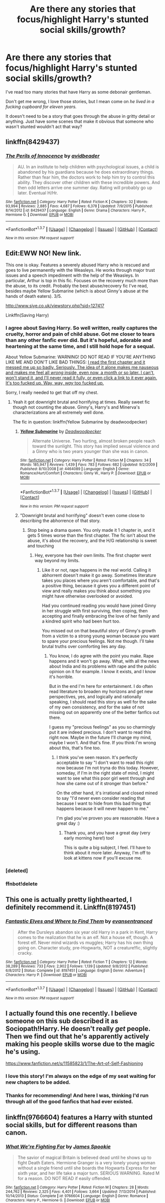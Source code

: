 #+TITLE: Are there any stories that focus/highlight Harry's stunted social skills/growth?

* Are there any stories that focus/highlight Harry's stunted social skills/growth?
:PROPERTIES:
:Author: NaughtyGaymer
:Score: 9
:DateUnix: 1459813507.0
:DateShort: 2016-Apr-05
:FlairText: Request
:END:
I've read too many stories that have Harry as some debonair gentleman.

Don't get me wrong, I love those stories, but I mean come on /he lived in a fucking cupboard for eleven years./

It doesn't need to be a story that goes through the abuse in gritty detail or anything. Just have some scenes that make it obvious that someone who wasn't stunted wouldn't act that way?


** linkffn(8429437)
:PROPERTIES:
:Author: viol8er
:Score: 6
:DateUnix: 1459813912.0
:DateShort: 2016-Apr-05
:END:

*** [[http://www.fanfiction.net/s/8429437/1/][*/The Perils of Innocence/*]] by [[https://www.fanfiction.net/u/901792/avidbeader][/avidbeader/]]

#+begin_quote
  AU. In an institute to help children with psychological issues, a child is abandoned by his guardians because he does extraordinary things. Rather than fear him, the doctors work to help him try to control this ability. They discover other children with these incredible powers. And then odd letters arrive one summer day. Rating will probably go up later. Eventual H/Hr.
#+end_quote

^{/Site/: [[http://www.fanfiction.net/][fanfiction.net]] *|* /Category/: Harry Potter *|* /Rated/: Fiction K *|* /Chapters/: 32 *|* /Words/: 93,994 *|* /Reviews/: 2,885 *|* /Favs/: 4,687 *|* /Follows/: 6,378 *|* /Updated/: 7/9/2015 *|* /Published/: 8/14/2012 *|* /id/: 8429437 *|* /Language/: English *|* /Genre/: Drama *|* /Characters/: Harry P., Hermione G. *|* /Download/: [[http://www.p0ody-files.com/ff_to_ebook/ffn-bot/index.php?id=8429437&source=ff&filetype=epub][EPUB]] or [[http://www.p0ody-files.com/ff_to_ebook/ffn-bot/index.php?id=8429437&source=ff&filetype=mobi][MOBI]]}

--------------

*FanfictionBot*^{1.3.7} *|* [[[https://github.com/tusing/reddit-ffn-bot/wiki/Usage][Usage]]] | [[[https://github.com/tusing/reddit-ffn-bot/wiki/Changelog][Changelog]]] | [[[https://github.com/tusing/reddit-ffn-bot/issues/][Issues]]] | [[[https://github.com/tusing/reddit-ffn-bot/][GitHub]]] | [[[https://www.reddit.com/message/compose?to=%2Fu%2Ftusing][Contact]]]

^{/New in this version: PM request support!/}
:PROPERTIES:
:Author: FanfictionBot
:Score: 2
:DateUnix: 1459813982.0
:DateShort: 2016-Apr-05
:END:


** Edit:EWW NO! New link.

This one is okay. Features a severely abused Harry who is rescued and goes to live permanently with the Weasleys. He works through major trust issues and a speech impediment with the help of the Weasleys. In particular, Arthur is top in this fic. Focuses on the recovery much more than the abuse, to its credit. Probably the best abuse/recovery fic I've read, besides maybe Yellow Submarine (which is about Ginny's abuse at the hands of death eaters). 3/5.

[[http://www.siye.co.uk/viewstory.php?sid=127417]]

Linkffn(Saving Harry)
:PROPERTIES:
:Author: blandge
:Score: 4
:DateUnix: 1459817943.0
:DateShort: 2016-Apr-05
:END:

*** I agree about Saving Harry. So well written, really captures the cruelty, horror and pain of child abuse. Got me closer to tears than any other fanfic ever did. But it's hopeful, adorable and heartening at the same time, and I still hold hope for a sequal.

About Yellow Submarine: WARNING! DO NOT READ IF YOU'RE ANYTHING LIKE ME AND DON'T LIKE BAD THINGS: [[/spoiler][I read the first chapter and it messed me up so badly. Seriously. The idea of it alone makes me nauseous and makes me feel all /wrong/ inside, even now, a month or so later. I can't, won't stand it, and I'll never read it fully, or even click a link to it ever again. It's too fucked up. Way, way, /way/ too fucked up.]]

Sorry, I really needed to get that off my chest.
:PROPERTIES:
:Author: BigFatNo
:Score: 3
:DateUnix: 1459819606.0
:DateShort: 2016-Apr-05
:END:

**** Yeah it got downright brutal and horrifying at times. Really sweet fic though not counting the abuse. Ginny's, Harry's and Minerva's characterizations are all extremely well done.

The fic in question: linkffn(Yellow Submarine by deadwoodpecker)
:PROPERTIES:
:Author: blandge
:Score: 3
:DateUnix: 1459819759.0
:DateShort: 2016-Apr-05
:END:

***** [[http://www.fanfiction.net/s/4464089/1/][*/Yellow Submarine/*]] by [[https://www.fanfiction.net/u/386600/Deadwoodpecker][/Deadwoodpecker/]]

#+begin_quote
  Alternate Universe. Two hurting, almost broken people reach toward the sunlight. This story has implied sexual violence and a Ginny who is two years younger than she was in canon.
#+end_quote

^{/Site/: [[http://www.fanfiction.net/][fanfiction.net]] *|* /Category/: Harry Potter *|* /Rated/: Fiction M *|* /Chapters/: 34 *|* /Words/: 185,947 *|* /Reviews/: 1,439 *|* /Favs/: 783 *|* /Follows/: 682 *|* /Updated/: 9/2/2009 *|* /Published/: 8/10/2008 *|* /id/: 4464089 *|* /Language/: English *|* /Genre/: Romance/Hurt/Comfort *|* /Characters/: Ginny W., Harry P. *|* /Download/: [[http://www.p0ody-files.com/ff_to_ebook/ffn-bot/index.php?id=4464089&source=ff&filetype=epub][EPUB]] or [[http://www.p0ody-files.com/ff_to_ebook/ffn-bot/index.php?id=4464089&source=ff&filetype=mobi][MOBI]]}

--------------

*FanfictionBot*^{1.3.7} *|* [[[https://github.com/tusing/reddit-ffn-bot/wiki/Usage][Usage]]] | [[[https://github.com/tusing/reddit-ffn-bot/wiki/Changelog][Changelog]]] | [[[https://github.com/tusing/reddit-ffn-bot/issues/][Issues]]] | [[[https://github.com/tusing/reddit-ffn-bot/][GitHub]]] | [[[https://www.reddit.com/message/compose?to=%2Fu%2Ftusing][Contact]]]

^{/New in this version: PM request support!/}
:PROPERTIES:
:Author: FanfictionBot
:Score: 2
:DateUnix: 1459823368.0
:DateShort: 2016-Apr-05
:END:


***** "Downright brutal and horrifying" doesn't even come close to describing the abhorrence of that story.
:PROPERTIES:
:Author: BigFatNo
:Score: 1
:DateUnix: 1459819962.0
:DateShort: 2016-Apr-05
:END:

****** Stop being a drama queen. You only made it 1 chapter in, and it gets 5 times worse than the first chapter. The fic isn't about the abuse, it's about the recovery, and the H/G relationship is sweet and touching
:PROPERTIES:
:Author: blandge
:Score: 0
:DateUnix: 1459820538.0
:DateShort: 2016-Apr-05
:END:

******* Hey, everyone has their own limits. The first chapter went way beyond my limits.
:PROPERTIES:
:Author: BigFatNo
:Score: 2
:DateUnix: 1459820985.0
:DateShort: 2016-Apr-05
:END:

******** Like it or not, rape happens in the real world. Calling it abhorrent doesn't make it go away. Sometimes literature takes you places where you aren't comfortable, and that's a positive thing, because it gives you a different point of view and really makes you think about something you might have otherwise overlooked or avoided.

Had you continued reading you would have joined Ginny in her struggle with first surviving, then coping, then accepting and finally embracing the love of her family and a kindred spirit who had been hurt too.

You missed out on that beautiful story of Ginny's growth from a victim to a strong young woman because you want to spare your precious feelings. Not me though. I'll take brutal truths over comforting lies any day.
:PROPERTIES:
:Author: blandge
:Score: 0
:DateUnix: 1459821722.0
:DateShort: 2016-Apr-05
:END:

********* You know, I do agree with the point you make. Rape happens and it won't go away. What, with all the news about India and its problems with rape and the public opinion on it for example. I know it exists, and I know it's horrible.

But in the end I'm here for entertainment. I do often read literature to broaden my horizons and get new perspectives, yes, and logically and rationally speaking, I should read this story as well for the sake of my own consistency, and for the sake of not missing out on apparently one of the better fanfics out there.

I guess my "precious feelings" as you so charmingly put it are indeed precious. I don't want to read this right now. Maybe in the future I'll change my mind, maybe I won't. And that's fine. If you think I'm wrong about this, that's fine too.
:PROPERTIES:
:Author: BigFatNo
:Score: 4
:DateUnix: 1459822514.0
:DateShort: 2016-Apr-05
:END:

********** I think you've seen reason. It's perfectly acceptable to say "I don't want to read this right now because I'm not tryna do this today. However, someday, if I'm in the right state of mind, I might want to see what this poor girl went through and how she came out of it stronger than before."

On the other hand, it's irrational and closed mined to say "I'd never even consider reading that because I want to hide from this bad thing that happens because it will never happen to me."

I'm glad you've proven you are reasonable. Have a great day :)
:PROPERTIES:
:Author: blandge
:Score: 1
:DateUnix: 1459823203.0
:DateShort: 2016-Apr-05
:END:

*********** Thank you, and you have a great day (very early morning here!) too!

This is quite a big subject, I feel. I'll have to think about it more later. Anyway, I'm off to look at kittens now if you'll excuse me.
:PROPERTIES:
:Author: BigFatNo
:Score: 5
:DateUnix: 1459823338.0
:DateShort: 2016-Apr-05
:END:


*** [deleted]
:PROPERTIES:
:Score: 1
:DateUnix: 1459817986.0
:DateShort: 2016-Apr-05
:END:


*** ffnbot!delete
:PROPERTIES:
:Author: blandge
:Score: 1
:DateUnix: 1459818157.0
:DateShort: 2016-Apr-05
:END:


** This one is actually pretty lighthearted, I definitely recommend it. Linkffn(8197451)
:PROPERTIES:
:Author: Thoriel
:Score: 3
:DateUnix: 1459829411.0
:DateShort: 2016-Apr-05
:END:

*** [[http://www.fanfiction.net/s/8197451/1/][*/Fantastic Elves and Where to Find Them/*]] by [[https://www.fanfiction.net/u/651163/evansentranced][/evansentranced/]]

#+begin_quote
  After the Dursleys abandon six year old Harry in a park in Kent, Harry comes to the realization that he is an elf. Not a house elf, though. A forest elf. Never mind wizards vs muggles; Harry has his own thing going on. Character study, pre-Hogwarts, NOT a creature!fic, slightly cracky.
#+end_quote

^{/Site/: [[http://www.fanfiction.net/][fanfiction.net]] *|* /Category/: Harry Potter *|* /Rated/: Fiction T *|* /Chapters/: 12 *|* /Words/: 38,289 *|* /Reviews/: 733 *|* /Favs/: 2,902 *|* /Follows/: 1,139 *|* /Updated/: 9/8/2012 *|* /Published/: 6/8/2012 *|* /Status/: Complete *|* /id/: 8197451 *|* /Language/: English *|* /Genre/: Adventure *|* /Characters/: Harry P. *|* /Download/: [[http://www.p0ody-files.com/ff_to_ebook/ffn-bot/index.php?id=8197451&source=ff&filetype=epub][EPUB]] or [[http://www.p0ody-files.com/ff_to_ebook/ffn-bot/index.php?id=8197451&source=ff&filetype=mobi][MOBI]]}

--------------

*FanfictionBot*^{1.3.7} *|* [[[https://github.com/tusing/reddit-ffn-bot/wiki/Usage][Usage]]] | [[[https://github.com/tusing/reddit-ffn-bot/wiki/Changelog][Changelog]]] | [[[https://github.com/tusing/reddit-ffn-bot/issues/][Issues]]] | [[[https://github.com/tusing/reddit-ffn-bot/][GitHub]]] | [[[https://www.reddit.com/message/compose?to=%2Fu%2Ftusing][Contact]]]

^{/New in this version: PM request support!/}
:PROPERTIES:
:Author: FanfictionBot
:Score: 2
:DateUnix: 1459829449.0
:DateShort: 2016-Apr-05
:END:


** I actually found this one recently. I believe someone on this sub described it as Sociopath!Harry. He doesn't really /get/ people. Then we find out that he's apparently actively making his people skills worse due to the magic he's using.

[[https://www.fanfiction.net/s/11585823/1/The-Art-of-Self-Fashioning]]
:PROPERTIES:
:Author: Heimdall1342
:Score: 3
:DateUnix: 1459832432.0
:DateShort: 2016-Apr-05
:END:

*** I love this story! I'm always on the edge of my seat waiting for new chapters to be added.
:PROPERTIES:
:Author: NaughtyGaymer
:Score: 1
:DateUnix: 1459904039.0
:DateShort: 2016-Apr-06
:END:


*** Thanks for recommending! And here I was, thinking I'd run through all of the good fanfics that had ever existed.
:PROPERTIES:
:Author: Chienkaiba
:Score: 1
:DateUnix: 1459956205.0
:DateShort: 2016-Apr-06
:END:


** linkffn(9766604) features a Harry with stunted social skills, but for different reasons than canon.
:PROPERTIES:
:Author: MacsenWledig
:Score: 1
:DateUnix: 1459829578.0
:DateShort: 2016-Apr-05
:END:

*** [[http://www.fanfiction.net/s/9766604/1/][*/What We're Fighting For/*]] by [[https://www.fanfiction.net/u/649126/James-Spookie][/James Spookie/]]

#+begin_quote
  The savior of magical Britain is believed dead until he shows up to fight Death Eaters. Hermione Granger is a very lonely young woman without a single friend until she boards the Hogwarts Express for her sixth year, and her life take a major turn. SERIOUS WARNING. Rated M for a reason. DO NOT READ if easily offended.
#+end_quote

^{/Site/: [[http://www.fanfiction.net/][fanfiction.net]] *|* /Category/: Harry Potter *|* /Rated/: Fiction M *|* /Chapters/: 28 *|* /Words/: 244,762 *|* /Reviews/: 2,325 *|* /Favs/: 4,401 *|* /Follows/: 3,664 *|* /Updated/: 7/13/2014 *|* /Published/: 10/14/2013 *|* /Status/: Complete *|* /id/: 9766604 *|* /Language/: English *|* /Genre/: Romance *|* /Characters/: Harry P., Hermione G. *|* /Download/: [[http://www.p0ody-files.com/ff_to_ebook/ffn-bot/index.php?id=9766604&source=ff&filetype=epub][EPUB]] or [[http://www.p0ody-files.com/ff_to_ebook/ffn-bot/index.php?id=9766604&source=ff&filetype=mobi][MOBI]]}

--------------

*FanfictionBot*^{1.3.7} *|* [[[https://github.com/tusing/reddit-ffn-bot/wiki/Usage][Usage]]] | [[[https://github.com/tusing/reddit-ffn-bot/wiki/Changelog][Changelog]]] | [[[https://github.com/tusing/reddit-ffn-bot/issues/][Issues]]] | [[[https://github.com/tusing/reddit-ffn-bot/][GitHub]]] | [[[https://www.reddit.com/message/compose?to=%2Fu%2Ftusing][Contact]]]

^{/New in this version: PM request support!/}
:PROPERTIES:
:Author: FanfictionBot
:Score: 1
:DateUnix: 1459829611.0
:DateShort: 2016-Apr-05
:END:


** I haven't really seen this either, which is unfortunate. There's quite a lot of potential there. I'm writing a fic that does use this, though. Harry is sorted into Slytherin and because of his lack of social skills he doesn't recognize that the other students are just sucking up to him because of who he is. It becomes a catalyst for further changes when he finally realizes he hasn't actually made any real friends.
:PROPERTIES:
:Author: FreakingTea
:Score: 1
:DateUnix: 1460021623.0
:DateShort: 2016-Apr-07
:END:

*** That sounds equal parts great and depressing.
:PROPERTIES:
:Author: NaughtyGaymer
:Score: 1
:DateUnix: 1460038174.0
:DateShort: 2016-Apr-07
:END:

**** Because that's the kind of stuff I like to read. It will get worse as it goes on.
:PROPERTIES:
:Author: FreakingTea
:Score: 1
:DateUnix: 1460071267.0
:DateShort: 2016-Apr-08
:END:


*** u/deleted:
#+begin_quote
  Harry is sorted into Slytherin
#+end_quote

Dropped
:PROPERTIES:
:Score: 1
:DateUnix: 1460054853.0
:DateShort: 2016-Apr-07
:END:

**** I don't know what this means or why you made a comment to say it.
:PROPERTIES:
:Author: FreakingTea
:Score: 3
:DateUnix: 1460071711.0
:DateShort: 2016-Apr-08
:END:
